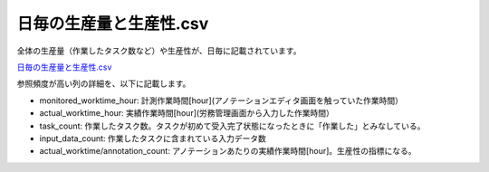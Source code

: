 ==========================================
日毎の生産量と生産性.csv
==========================================


全体の生産量（作業したタスク数など）や生産性が、日毎に記載されています。

`日毎の生産量と生産性.csv <https://github.com/kurusugawa-computer/annofab-cli/blob/master/docs/command_reference/statistics/visualize/out_dir/日毎の生産量と生産性.csv>`_

参照頻度が高い列の詳細を、以下に記載します。

* monitored_worktime_hour: 計測作業時間[hour](アノテーションエディタ画面を触っていた作業時間）
* actual_worktime_hour: 実績作業時間[hour](労務管理画面から入力した作業時間）
* task_count: 作業したタスク数。タスクが初めて受入完了状態になったときに「作業した」とみなしている。
* input_data_count: 作業したタスクに含まれている入力データ数
* actual_worktime/annotation_count: アノテーションあたりの実績作業時間[hour]。生産性の指標になる。


.. info::

    task_count は「その日に初めて受入完了状態になったタスクの個数」です。受入完了状態のタスクが差し戻されても、task_countは変わりません。
    受入完了状態の差し戻し後の作業量が多い場合、task_countの値が実際と合わないケースがあります。
    
